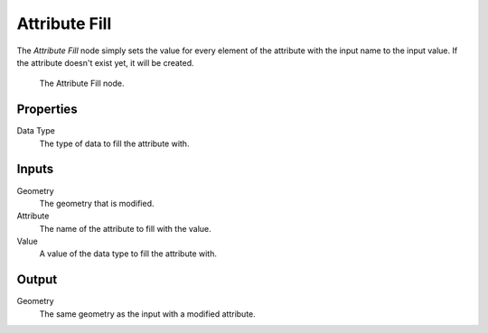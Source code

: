 .. index:: Nodes; Point Separate
.. _bpy.types.GeometryNodeAttributeFill:

**************
Attribute Fill
**************

The *Attribute Fill* node simply sets the value for every element of the attribute with the input
name to the input value. If the attribute doesn't exist yet, it will be created.


.. figure:: /images/modeling_modifiers_nodes_attribute_fill.png

   The Attribute Fill node.

Properties
==========

Data Type
   The type of data to fill the attribute with.

Inputs
======

Geometry
   The geometry that is modified.

Attribute
   The name of the attribute to fill with the value.

Value
   A value of the data type to fill the attribute with.


Output
======

Geometry
   The same geometry as the input with a modified attribute.
